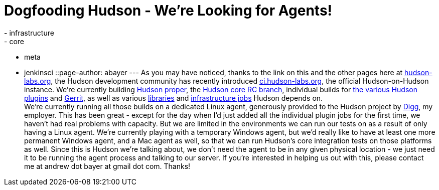 = Dogfooding Hudson - We're Looking for Agents!
:nodeid: 233
:created: 1280757600
:tags:
  - infrastructure
  - core
  - meta
  - jenkinsci
::page-author: abayer
---
As you may have noticed, thanks to the link on this and the other pages here at https://hudson-labs.org[hudson-labs.org], the Hudson development community has recently introduced https://ci.hudson-labs.org[ci.hudson-labs.org], the official Hudson-on-Hudson instance. We're currently building https://ci.hudson-labs.org/job/hudson_main_trunk/[Hudson proper], the https://ci.hudson-labs.org/job/hudson_rc_branch/[Hudson core RC branch], individual builds for https://ci.hudson-labs.org/view/Plugins/[the various Hudson plugins] and https://ci.hudson-labs.org/job/gerrit_master/[Gerrit], as well as various https://ci.hudson-labs.org/view/Libraries/[libraries] and https://ci.hudson-labs.org/view/Infrastructure/[infrastructure jobs] Hudson depends on. +
We're currently running all those builds on a dedicated Linux agent, generously provided to the Hudson project by https://digg.com[Digg], my employer. This has been great - except for the day when I'd just added all the individual plugin jobs for the first time, we haven't had real problems with capacity. But we are limited in the environments we can run our tests on as a result of only having a Linux agent. We're currently playing with a temporary Windows agent, but we'd really like to have at least one more permanent Windows agent, and a Mac agent as well, so that we can run Hudson's core integration tests on those platforms as well. Since this is Hudson we're talking about, we don't need the agent to be in any given physical location - we just need it to be running the agent process and talking to our server. If you're interested in helping us out with this, please contact me at andrew dot bayer at gmail dot com. Thanks! +
